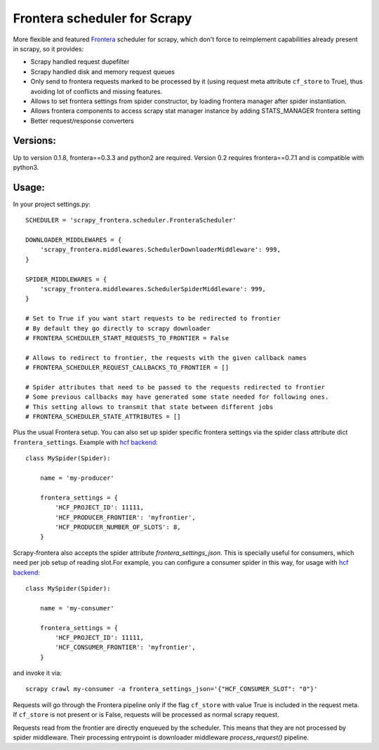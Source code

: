 Frontera scheduler for Scrapy
=============================

More flexible and featured `Frontera <https://github.com/scrapinghub/frontera>`_ scheduler for scrapy, which don't force to reimplement
capabilities already present in scrapy, so it provides:

- Scrapy handled request dupefilter
- Scrapy handled disk and memory request queues
- Only send to frontera requests marked to be processed by it (using request meta attribute ``cf_store`` to True), thus avoiding lot of conflicts and missing features.
- Allows to set frontera settings from spider constructor, by loading frontera manager after spider instantiation.
- Allows frontera components to access scrapy stat manager instance by adding STATS_MANAGER frontera setting
- Better request/response converters

Versions:
---------

Up to version 0.1.8, frontera==0.3.3 and python2 are required. Version 0.2 requires frontera==0.7.1 and is compatible with python3.

Usage:
------

In your project settings.py::

    SCHEDULER = 'scrapy_frontera.scheduler.FronteraScheduler'

    DOWNLOADER_MIDDLEWARES = {
        'scrapy_frontera.middlewares.SchedulerDownloaderMiddleware': 999,
    }

    SPIDER_MIDDLEWARES = {
        'scrapy_frontera.middlewares.SchedulerSpiderMiddleware': 999,
    }

    # Set to True if you want start requests to be redirected to frontier
    # By default they go directly to scrapy downloader
    # FRONTERA_SCHEDULER_START_REQUESTS_TO_FRONTIER = False

    # Allows to redirect to frontier, the requests with the given callback names
    # FRONTERA_SCHEDULER_REQUEST_CALLBACKS_TO_FRONTIER = []

    # Spider attributes that need to be passed to the requests redirected to frontier
    # Some previous callbacks may have generated some state needed for following ones.
    # This setting allows to transmit that state between different jobs
    # FRONTERA_SCHEDULER_STATE_ATTRIBUTES = []


Plus the usual Frontera setup. You can also set up spider specific frontera settings via the spider class attribute dict ``frontera_settings``. Example
with `hcf backend <https://github.com/scrapinghub/hcf-backend>`_::

    class MySpider(Spider):

        name = 'my-producer'

        frontera_settings = {
            'HCF_PROJECT_ID': 11111,
            'HCF_PRODUCER_FRONTIER': 'myfrontier',
            'HCF_PRODUCER_NUMBER_OF_SLOTS': 8,
        }

Scrapy-frontera also accepts the spider attribute `frontera_settings_json`. This is specially useful for consumers, which need per job
setup of reading slot.For example, you can configure a consumer spider in this way, for usage with `hcf backend <https://github.com/scrapinghub/hcf-backend>`_::

    class MySpider(Spider):

        name = 'my-consumer'

        frontera_settings = {
            'HCF_PROJECT_ID': 11111,
            'HCF_CONSUMER_FRONTIER': 'myfrontier',
        }


and invoke it via::

        scrapy crawl my-consumer -a frontera_settings_json='{"HCF_CONSUMER_SLOT": "0"}'

Requests will go through the Frontera pipeline only if the flag ``cf_store`` with value True is included in the request meta. If ``cf_store`` is not present
or is False, requests will be processed as normal scrapy request.

Requests read from the frontier are directly enqueued by the scheduler. This means that they are not processed by spider middleware. Their
processing entrypoint is downloader middleware `process_request()` pipeline.
